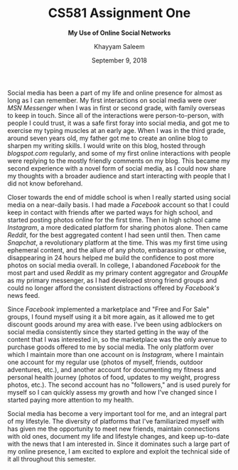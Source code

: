 #+STARTUP: noindent showall
#+OPTIONS: toc:nil
#+LaTeX_HEADER: \usepackage[margin=1.0in]{geometry}
#+TITLE: CS581 Assignment One
#+SUBTITLE: *My Use of Online Social Networks*
#+AUTHOR: Khayyam Saleem
#+DATE: September 9, 2018

Social media has been a part of my life and online presence for almost as long as I can remember. My first interactions on social media were over /MSN Messenger/ when I was in first or second grade, with family overseas to keep in touch. Since all of the interactions were person-to-person, with people I could trust, it was a safe first foray into social media, and got me to exercise my typing muscles at an early age.
When I was in the third grade, around seven years old, my father got me to create an online blog to sharpen my writing skills. I would write on this blog, hosted through /blogspot.com/ regularly, and some of my first online interactions with people were replying to the mostly friendly comments on my blog. This became my second experience with a novel form of social media, as I could now share my thoughts with a broader audience and start interacting with people that I did not know beforehand.

Closer towards the end of middle school is when I really started using social media on a near-daily basis. I had made a /Facebook/ account so that I could keep in contact with friends after we parted ways for high school, and started posting photos online for the first time. Then in high school came /Instagram/, a more dedicated platform for sharing photos alone. Then came /Reddit/, for the best aggregated content I had seen until then. Then came /Snapchat/, a revolutionary platform at the time. This was my first time using ephemeral content, and the allure of any photo, embarassing or otherwise, disappearing in 24 hours helped me build the confidence to post more photos on social media overall. In college, I abandoned /Facebook/ for the most part and used /Reddit/ as my primary content aggregator and /GroupMe/ as my primary messenger, as I had developed strong friend groups and could no longer afford the consistent distractions offered by /Facebook's/ news feed.

Since /Facebook/ implemented a marketplace and "Free and For Sale" groups, I found myself using it a bit more again, as it allowed me to get discount goods around my area with ease. I've been using adblockers on social media consistently since they started getting in the way of the content that I was interested in, so the marketplace was the only avenue to purchase goods offered to me by social media.
The only platform over which I maintain more than one account on is /Instagram/, where I maintain one account for my regular use (photos of myself, friends, outdoor adventures, etc.), and another account for documenting my fitness and personal health journey (photos of food, updates to my weight, progress photos, etc.). The second account has no "followers," and is used purely for myself so I can quickly assess my growth and how I've changed since I started paying more attention to my health. 

Social media has become a very important tool for me, and an integral part of my lifestyle. The diversity of platforms that I've familiarized myself with has given me the opportunity to meet new friends, maintain connections with old ones, document my life and lifestyle changes, and keep up-to-date with the news that I am interested in. Since it dominates such a large part of my online presence, I am excited to explore and exploit the technical side of it all throughout this semester. 
